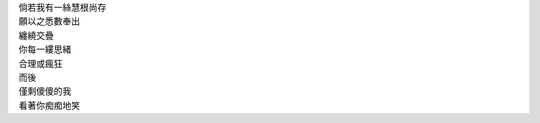 .. title: 「智障」致「神經病」
.. slug: zhi-zhang-zhi-shen-jing-bing
.. date: 2017-02-17 00:00:00 UTC-05:00
.. tags: 偽詩, pseudo-poem
.. category: life
.. link:
.. description:
.. type: text
.. location: Ithaca

| 倘若我有一絲慧根尚存
| 願以之悉數奉出
| 纏繞交疊
| 你每一縷思緒
| 合理或瘋狂
| 而後
| 僅剩傻傻的我
| 看著你痴痴地笑
